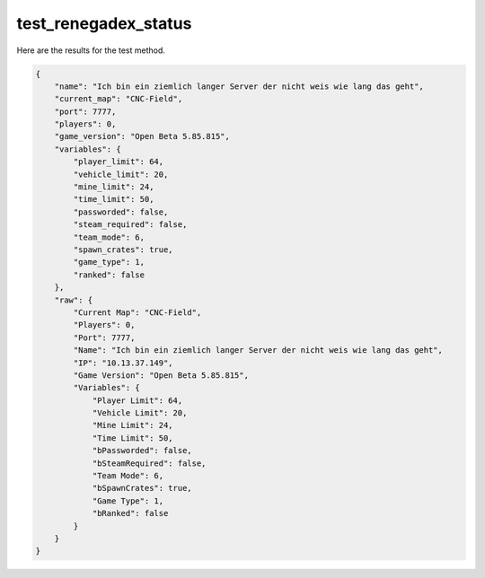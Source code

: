 test_renegadex_status
=====================

Here are the results for the test method.

.. code-block:: json

	{
	    "name": "Ich bin ein ziemlich langer Server der nicht weis wie lang das geht",
	    "current_map": "CNC-Field",
	    "port": 7777,
	    "players": 0,
	    "game_version": "Open Beta 5.85.815",
	    "variables": {
	        "player_limit": 64,
	        "vehicle_limit": 20,
	        "mine_limit": 24,
	        "time_limit": 50,
	        "passworded": false,
	        "steam_required": false,
	        "team_mode": 6,
	        "spawn_crates": true,
	        "game_type": 1,
	        "ranked": false
	    },
	    "raw": {
	        "Current Map": "CNC-Field",
	        "Players": 0,
	        "Port": 7777,
	        "Name": "Ich bin ein ziemlich langer Server der nicht weis wie lang das geht",
	        "IP": "10.13.37.149",
	        "Game Version": "Open Beta 5.85.815",
	        "Variables": {
	            "Player Limit": 64,
	            "Vehicle Limit": 20,
	            "Mine Limit": 24,
	            "Time Limit": 50,
	            "bPassworded": false,
	            "bSteamRequired": false,
	            "Team Mode": 6,
	            "bSpawnCrates": true,
	            "Game Type": 1,
	            "bRanked": false
	        }
	    }
	}